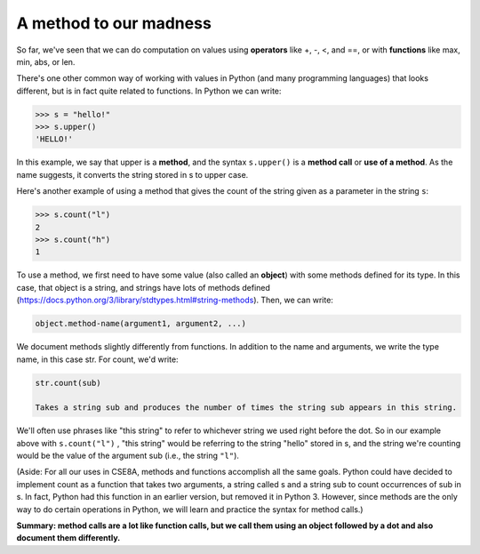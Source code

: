 A method to our madness
=======================

So far, we've seen that we can do computation on values using **operators** like +, -, <, and ==, or with **functions** like max, min, abs, or len.

There's one other common way of working with values in Python (and many programming languages) that looks different, but is in fact quite related to functions. In Python we can write:

.. code-block:: 

    >>> s = "hello!"
    >>> s.upper()
    'HELLO!'

In this example, we say that upper is a **method**, and the syntax ``s.upper()`` is a **method call** or **use of a method**. As the name suggests, it converts the string stored in s to upper case.

Here's another example of using a method that gives the count of the string given as a parameter in the string ``s``:

.. code-block::

    >>> s.count("l")
    2
    >>> s.count("h")
    1

To use a method, we first need to have some value (also called an **object**) with some methods defined for its type. In this case, that object is a string, and strings have lots of methods defined (https://docs.python.org/3/library/stdtypes.html#string-methods). Then, we can write:

.. code-block:: 

    object.method-name(argument1, argument2, ...)

We document methods slightly differently from functions. In addition to the name and arguments, we write the type name, in this case str. For count, we'd write:

.. code-block::

    str.count(sub)

    Takes a string sub and produces the number of times the string sub appears in this string.

We'll often use phrases like "this string" to refer to whichever string we used right before the dot. So in our example above with ``s.count("l")`` , "this string" would be referring to the string "hello" stored in s, and the string we're counting would be the value of the argument sub (i.e., the string ``"l"``).

(Aside: For all our uses in CSE8A, methods and functions accomplish all the same goals. Python could have decided to implement count as a function that takes two arguments, a string called s and a string sub to count occurrences of sub in s. In fact, Python had this function in an earlier version, but removed it in Python 3. However, since methods are the only way to do certain operations in Python, we will learn and practice the syntax for method calls.)

**Summary: method calls are a lot like function calls, but we call them using an object followed by a dot and also document them differently.**